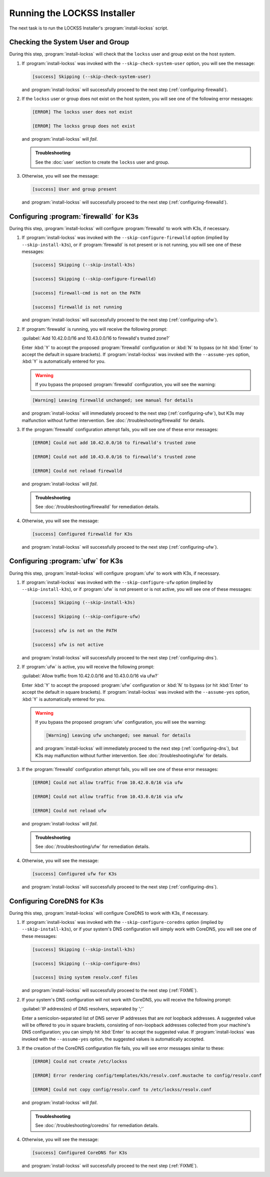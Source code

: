 ============================
Running the LOCKSS Installer
============================

The next task is to run the LOCKSS Installer's :program:`install-lockss` script.

----------------------------------
Checking the System User and Group
----------------------------------

During this step, :program:`install-lockss` will check that the ``lockss`` user and group exist on the host system.

1. If :program:`install-lockss` was invoked with the ``--skip-check-system-user`` option, you will see the message:

   .. code-block:: text

      [success] Skipping (--skip-check-system-user)

   and :program:`install-lockss` will successfully proceed to the next step (:ref:`configuring-firewalld`).

2. If the ``lockss`` user or group does not exist on the host system, you will see one of the following error messages:

   .. code-block:: text

      [ERROR] The lockss user does not exist

      [ERROR] The lockss group does not exist

   and :program:`install-lockss` will *fail*.

   .. admonition:: Troubleshooting

      See the :doc:`user` section to create the ``lockss`` user and group.

3. Otherwise, you will see the message:

   .. code-block:: text

      [success] User and group present

   and :program:`install-lockss` will successfully proceed to the next step (:ref:`configuring-firewalld`).

.. _configuring-firewalld:

----------------------------------------
Configuring :program:`firewalld` for K3s
----------------------------------------

During this step, :program:`install-lockss` will configure :program:`firewalld` to work with K3s, if necessary.

1. If :program:`install-lockss` was invoked with the ``--skip-configure-firewalld`` option (implied by ``--skip-install-k3s``), or if :program:`firewalld` is not present or is not running, you will see one of these messages:

   .. code-block:: text

      [success] Skipping (--skip-install-k3s)

      [success] Skipping (--skip-configure-firewalld)

      [success] firewall-cmd is not on the PATH

      [success] firewalld is not running

   and :program:`install-lockss` will successfully proceed to the next step (:ref:`configuring-ufw`).

2. If :program:`firewalld` is running, you will receive the following prompt:

   :guilabel:`Add 10.42.0.0/16 and 10.43.0.0/16 to firewalld's trusted zone?`

   Enter :kbd:`Y` to accept the proposed :program:`firewalld` configuration or :kbd:`N` to bypass (or hit :kbd:`Enter` to accept the default in square brackets). If :program:`install-lockss` was invoked with the ``--assume-yes`` option, :kbd:`Y` is automatically entered for you.

   .. warning::

      If you bypass the proposed :program:`firewalld` configuration, you will see the warning:

   .. code-block:: text

      [Warning] Leaving firewalld unchanged; see manual for details

   and :program:`install-lockss` will immediately proceed to the next step (:ref:`configuring-ufw`), but K3s may malfunction without further intervention. See :doc:`/troubleshooting/firewalld` for details.

3. If the :program:`firewalld` configuration attempt fails, you will see one of these error messages:

   .. code-block:: text

      [ERROR] Could not add 10.42.0.0/16 to firewalld's trusted zone

      [ERROR] Could not add 10.43.0.0/16 to firewalld's trusted zone

      [ERROR] Could not reload firewalld

   and :program:`install-lockss` will *fail*.

   .. admonition:: Troubleshooting

      See :doc:`/troubleshooting/firewalld` for remediation details.

4. Otherwise, you will see the message:

   .. code-block:: text

      [success] Configured firewalld for K3s

   and :program:`install-lockss` will successfully proceed to the next step (:ref:`configuring-ufw`).

.. _configuring-ufw:

----------------------------------
Configuring :program:`ufw` for K3s
----------------------------------

During this step, :program:`install-lockss` will configure :program:`ufw` to work with K3s, if necessary.

1. If :program:`install-lockss` was invoked with the ``--skip-configure-ufw`` option (implied by ``--skip-install-k3s``), or if :program:`ufw` is not present or is not active, you will see one of these messages:

   .. code-block:: text

      [success] Skipping (--skip-install-k3s)

      [success] Skipping (--skip-configure-ufw)

      [success] ufw is not on the PATH

      [success] ufw is not active

   and :program:`install-lockss` will successfully proceed to the next step (:ref:`configuring-dns`).

2. If :program:`ufw` is active, you will receive the following prompt:

   :guilabel:`Allow traffic from 10.42.0.0/16 and 10.43.0.0/16 via ufw?`

   Enter :kbd:`Y` to accept the proposed :program:`ufw` configuration or :kbd:`N` to bypass (or hit :kbd:`Enter` to accept the default in square brackets). If :program:`install-lockss` was invoked with the ``--assume-yes`` option, :kbd:`Y` is automatically entered for you.

   .. warning::

      If you bypass the proposed :program:`ufw` configuration, you will see the warning:

      .. code-block:: text

         [Warning] Leaving ufw unchanged; see manual for details

      and :program:`install-lockss` will immediately proceed to the next step (:ref:`configuring-dns`), but K3s may malfunction without further intervention. See :doc:`/troubleshooting/ufw` for details.

3. If the :program:`firewalld` configuration attempt fails, you will see one of these error messages:

   .. code-block:: text

      [ERROR] Could not allow traffic from 10.42.0.0/16 via ufw

      [ERROR] Could not allow traffic from 10.43.0.0/16 via ufw

      [ERROR] Could not reload ufw

   and :program:`install-lockss` will *fail*.

   .. admonition:: Troubleshooting

      See :doc:`/troubleshooting/ufw` for remediation details.

4. Otherwise, you will see the message:

   .. code-block:: text

      [success] Configured ufw for K3s

   and :program:`install-lockss` will successfully proceed to the next step (:ref:`configuring-dns`).

.. _configuring-dns:

---------------------------
Configuring CoreDNS for K3s
---------------------------

During this step, :program:`install-lockss` will configure CoreDNS to work with K3s, if necessary.

1. If :program:`install-lockss` was invoked with the ``--skip-configure-coredns`` option (implied by ``--skip-install-k3s``), or if your system's DNS configuration will simply work with CoreDNS, you will see one of these messages:

   .. code-block:: text

      [success] Skipping (--skip-install-k3s)

      [success] Skipping (--skip-configure-dns)

      [success] Using system resolv.conf files

   and :program:`install-lockss` will successfully proceed to the next step (:ref:`FIXME`).

2. If your system's DNS configuration will not work with CoreDNS, you will receive the following prompt:

   :guilabel:`IP address(es) of DNS resolvers, separated by ';'`

   Enter a semicolon-separated list of DNS server IP addresses that are *not* loopback addresses. A suggested value will be offered to you in square brackets, consisting of non-loopback addresses collected from your machine's DNS configuration; you can simply hit :kbd:`Enter` to accept the suggested value. If :program:`install-lockss` was invoked with the ``--assume-yes`` option, the suggested values is automatically accepted.

3. If the creation of the CoreDNS configuration file fails, you will see error messages similar to these:

   .. code-block:: text

      [ERROR] Could not create /etc/lockss

      [ERROR] Error rendering config/templates/k3s/resolv.conf.mustache to config/resolv.conf

      [ERROR] Could not copy config/resolv.conf to /etc/lockss/resolv.conf

   and :program:`install-lockss` will *fail*.

   .. admonition:: Troubleshooting

      See :doc:`/troubleshooting/coredns` for remediation details.

4. Otherwise, you will see the message:

   .. code-block:: text

      [success] Configured CoreDNS for K3s

   and :program:`install-lockss` will successfully proceed to the next step (:ref:`FIXME`).
